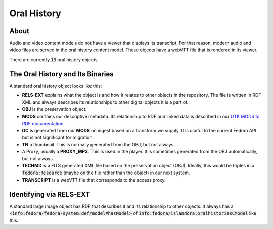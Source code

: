 Oral History
============

About
-----

Audio and video content models do not have a viewer that displays its transcript.  For that reason, modern audio and video
files are served in the oral history content model.  These objects have a webVTT file that is rendered in its viewer.

There are currently :code:`13` oral history objects.

The Oral History and Its Binaries
---------------------------------

A standard oral history object looks like this:

.. image:: ../images/oral_history.png

* **RELS-EXT** explains what the object is and how it relates to other objects in the repository.  The file is written in RDF XML and always describes its relationships to other digital objects it is a part of.
* **OBJ** is the preservation object.
* **MODS** contains our descriptive metadata.  Its relationship to RDF and linked data is described in our `UTK MODS to RDF documentation <https://utk-mods-to-rdf.readthedocs.io/en/latest/>`_.
* **DC** is generated from our **MODS** on ingest based on a transform we supply.  It is useful to the current Fedora API but is not significant for migration.
* **TN** a thumbnail.  This is normally generated from the OBJ, but not always.
* A Proxy, usually a **PROXY_MP3**.  This is used in the player.  It is sometimes generated from the OBJ automatically, but not always.
* **TECHMD** is a FITS generated XML file based on the preservation object (OBJ). Ideally, this would be triples in a :code:`fedora:Resource` (maybe on the file rather than the object) in our next system.
* **TRANSCRIPT** is a webVTT file that corresponds to the access proxy.

Identifying via RELS-EXT
------------------------

A standard large image object has RDF that describes it and its relationship to other objects.  It always has a
:code:`<info:fedora/fedora-system:def/model#hasModel>` of :code:`info:fedora/islandora:oralhistoriesCModel` like this:

.. code-block:: turtle
    :emphasize-lines: 6

    @prefix ns0: <info:fedora/fedora-system:def/relations-external#> .
    @prefix ns1: <info:fedora/fedora-system:def/model#> .

    <info:fedora/voloh:10>
      ns0:isMemberOfCollection <info:fedora/collections:voloh> ;
      ns1:hasModel <info:fedora/islandora:oralhistoriesCModel> .